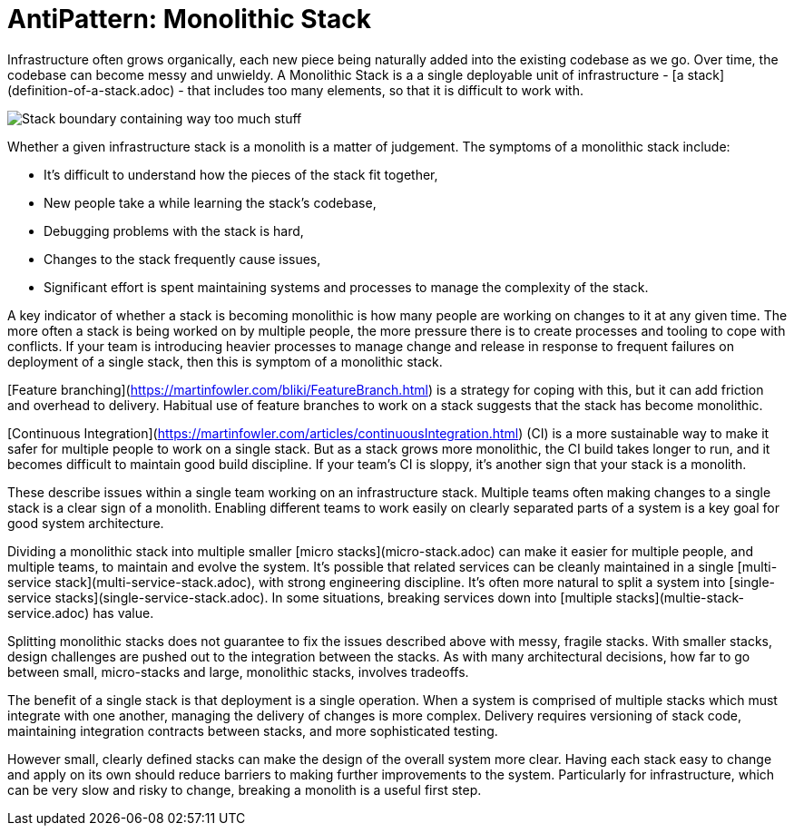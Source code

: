 
= AntiPattern: Monolithic Stack

Infrastructure often grows organically, each new piece being naturally added into the existing codebase as we go. Over time, the codebase can become messy and unwieldy. A Monolithic Stack is a a single deployable unit of infrastructure - [a stack](definition-of-a-stack.adoc) - that includes too many elements, so that it is difficult to work with.

image:images/monolithic-stack.png[Stack boundary containing way too much stuff]


Whether a given infrastructure stack is a monolith is a matter of judgement. The symptoms of a monolithic stack include:

- It's difficult to understand how the pieces of the stack fit together,
- New people take a while learning the stack's codebase,
- Debugging problems with the stack is hard,
- Changes to the stack frequently cause issues,
- Significant effort is spent maintaining systems and processes to manage the complexity of the stack.


A key indicator of whether a stack is becoming monolithic is how many people are working on changes to it at any given time. The more often a stack is being worked on by multiple people, the more pressure there is to create processes and tooling to cope with conflicts. If your team is introducing heavier processes to manage change and release in response to frequent failures on deployment of a single stack, then this is symptom of a monolithic stack.

[Feature branching](https://martinfowler.com/bliki/FeatureBranch.html) is a strategy for coping with this, but it can add friction and overhead to delivery. Habitual use of feature branches to work on a stack suggests that the stack has become monolithic.

[Continuous Integration](https://martinfowler.com/articles/continuousIntegration.html) (CI) is a more sustainable way to make it safer for multiple people to work on a single stack. But as a stack grows more monolithic, the CI build takes longer to run, and it becomes difficult to maintain good build discipline. If your team's CI is sloppy, it's another sign that your stack is a monolith.

These describe issues within a single team working on an infrastructure stack. Multiple teams often making changes to a single stack is a clear sign of a monolith. Enabling different teams to work easily on clearly separated parts of a system is a key goal for good system architecture.

Dividing a monolithic stack into multiple smaller [micro stacks](micro-stack.adoc) can make it easier for multiple people, and multiple teams, to maintain and evolve the system. It's possible that related services can be cleanly maintained in a single [multi-service stack](multi-service-stack.adoc), with strong engineering discipline. It's often more natural to split a system into [single-service stacks](single-service-stack.adoc). In some situations, breaking services down into [multiple stacks](multie-stack-service.adoc) has value.

Splitting monolithic stacks does not guarantee to fix the issues described above with messy, fragile stacks. With smaller stacks, design challenges are pushed out to the integration between the stacks. As with many architectural decisions, how far to go between small, micro-stacks and large, monolithic stacks, involves tradeoffs.

The benefit of a single stack is that deployment is a single operation. When a system is comprised of multiple stacks which must integrate with one another, managing the delivery of changes is more complex. Delivery requires versioning of stack code, maintaining integration contracts between stacks, and more sophisticated testing.

However small, clearly defined stacks can make the design of the overall system more clear. Having each stack easy to change and apply on its own should reduce barriers to making further improvements to the system. Particularly for infrastructure, which can be very slow and risky to change, breaking a monolith is a useful first step.

